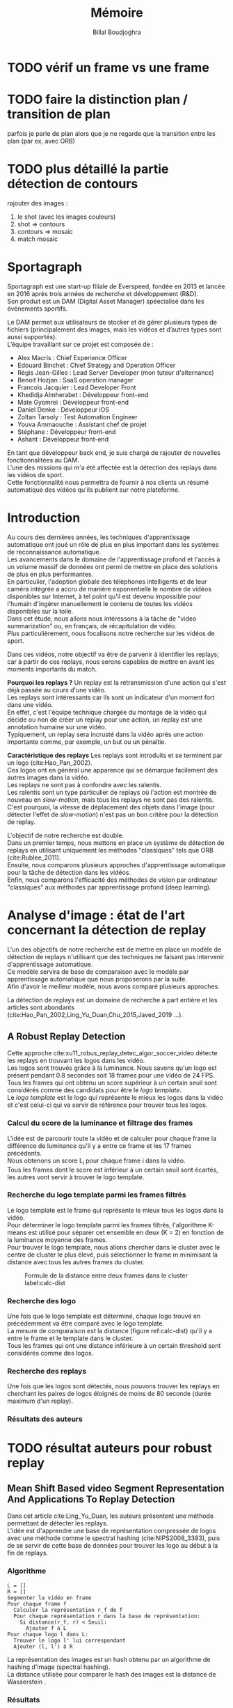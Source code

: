 #+TITLE:Mémoire
#+AUTHOR:Billal Boudjoghra
#+LATEX_HEADER: \setlength\parindent{0pt}
#+LATEX_HEADER: \setlength\parindent{0pt}
#+LATEX_HEADER: \usepackage{placeins}
#+LATEX_HEADER: \usepackage[francais]{babel}
#+LATEX_HEADER: \selectlanguage{francais}


#+OPTIONS: \n:t
#+LATEX: \newpage
* TODO vérif un frame vs une frame
* TODO faire la distinction plan / transition de plan
parfois je parle de plan alors que je ne regarde que la transition entre les plan (par ex, avec ORB)
* TODO plus détaillé la partie détection de contours
rajouter des images :
1) le shot (avec les images couleurs)
2) shot => contours
3) contours => mosaic
4) match mosaic
* Sportagraph
Sportagraph est une start-up filiale de Everspeed, fondée en 2013 et lancée en 2016 après trois années de recherche et développement (R&D).
Son produit est un DAM (Digital Asset Manager) spéecialisé dans les événements sportifs.

Le DAM permet aux utilisateurs de stocker et de gérer plusieurs types de fichiers (principalement des images, mais les vidéos et d’autres types sont aussi supportés). 
L’équipe travaillant sur ce projet est composée de :
+ Alex Macris : Chief Experience Officer
+ Edouard Binchet : Chief Strategy and Operation Officer
+ Régis Jean-Gilles : Lead Server Developer (mon tuteur d'alternance)
+ Benoit Hozjan : SaaS operation manager
+ Francois Jacquier : Lead Developer Front
+ Khedidja Almherabet : Développeur front-end
+ Mate Gyomrei : Développeur front-end
+ Daniel Denke : Développeur iOS
+ Zoltan Tarsoly : Test Automation Engineer
+ Youva Ammaouche : Assistant chef de projet
+ Stéphane : Développeur front-end
+ Ashant : Développeur front-end

En tant que développeur back end, je suis chargé de rajouter de nouvelles fonctionnalitées au DAM.
L'une des missions qui m'a été affectée est la détection des replays dans les vidéos de sport.
Cette fonctionnalité nous permettra de fournir à nos clients un résumé automatique des vidéos qu'ils publient sur notre plateforme.

#+LATEX: \newpage
* Introduction
Au cours des dernières années, les techniques d'apprentissage automatique ont joué un rôle de plus en plus important dans les systèmes de reconnaissance automatique.
Les avancements dans le domaine de l'apprentissage profond et l'accès à un volume massif de données ont permi de mettre en place des solutions de plus en plus performantes.
En particulier, l'adoption globale des téléphones intelligents et de leur caméra intégrée a accru de manière exponentielle le nombre de vidéos disponibles sur Internet, à tel point qu'il est devenu impossible pour l'humain d'ingérer manuellement le contenu de toutes les vidéos disponibles sur la toile.
Dans cet étude, nous allons nous intéressons à la tâche de "video summarization" ou, en français, de récapitulation de vidéo.
Plus particulièrement, nous focalisons notre recherche sur les vidéos de sport.

Dans ces vidéos, notre objectif va être de parvenir à identifier les replays; car à partir de ces replays, nous serons capables de mettre en avant les moments importants du match.

*Pourquoi les replays ?* Un replay est la retransmission d'une action qui s'est déjà passée au cours d'une vidéo.
Les replays sont intéressants car ils sont un indicateur d'un moment fort dans une vidéo.
En effet, c'est l'équipe technique chargée du montage de la vidéo qui décide ou non de créer un replay pour une action, un replay est une annotation humaine sur une vidéo.
Typiquement, un replay sera incrusté dans la vidéo après une action importante comme, par exemple, un but ou un pénaltie.

*Caractéristique des replays* Les replays sont introduits et se terminent par un logo (cite:Hao_Pan_2002).
Ces logos ont en général une apparence qui se démarque facilement des autres images dans la vidéo.
Les replays ne sont pas à confondre avec les ralentis.
Les ralentis sont un type particulier de replays où l'action est montrée de nouveau en /slow-motion/, mais tous les replays ne sont pas des ralentis.
C'est pourquoi, la vitesse de déplacement des objets dans l'image (pour détecter l'effet de /slow-motion/) n'est pas un bon critère pour la détection de replay.

L'objectif de notre recherche est double.
Dans un premier temps, nous mettons en place un système de détection de replays en utilisant uniquement les méthodes "classiques" tels que ORB (cite:Rublee_2011).
Ensuite, nous comparons plusieurs approches d'apprentissage automatique pour la tâche de détection dans les vidéos.
Enfin, nous comparons l'efficacité des méthodes de vision par ordinateur "classiques" aux méthodes par apprentissage profond (deep learning).

#+LATEX: \newpage
* Analyse d'image : état de l'art concernant la détection de replay
L'un des objectifs de notre recherche est de mettre en place un modèle de détection de replays n'utilisant que des techniques ne faisant pas intervenir d'apprentissage automatique.
Ce modèle servira de base de comparaison avec le modèle par apprentissage automatique que nous proposerons par la suite.
Afin d'avoir le meilleur modèle, nous avons comparé plusieurs approches.

La détection de replays est un domaine de recherche à part entière et les articles sont abondants (cite:Hao_Pan_2002,Ling_Yu_Duan,Chu_2015,Javed_2019 ...).

** A Robust Replay Detection
Cette approche cite:xu11_robus_replay_detec_algor_soccer_video détecte les replays en trouvant les logos dans les vidéo.
Les logos sont trouvés grâce à la luminance. Nous savons qu'un logo est présent pendant 0.8 secondes soit 18 frames pour une vidéo de 24 FPS.
Tous les frames qui ont obtenu un score supérieur à un certain seuil sont considérés comme des candidats pour être le /logo template/.
Le /logo template/ est le logo qui représente le mieux les logos dans la vidéo et c'est celui-ci qui va servir de référence pour trouver tous les logos.

*** Calcul du score de la luminance et filtrage des frames  
L'idée est de parcourir toute la vidéo et de calculer pour chaque frame la différence de luminance qu'il y a entre ce frame et les 17 frames précédents.
Nous obtenons un score L_i pour chaque frame i dans la vidéo.
Tous les frames dont le score est inférieur à un certain seuil sont écartés, les autres vont servir à trouver le logo template.

*** Recherche du logo template parmi les frames filtrés
Le logo template est le frame qui représente le mieux tous les logos dans la vidéo.
Pour déterminer le logo template parmi les frames filtrés, l'algorithme K-means est utilisé pour séparer cet ensemble en deux (K = 2) en fonction de la luminance moyenne des frames.
Pour trouver le logo template, nous allons chercher dans le cluster avec le centre de cluster le plus élevé, puis sélectionner le frame m minimisant la distance avec tous les autres frames du cluster.

#+CAPTION: Formule de la distance entre deux frames dans le cluster label:calc-dist
#+ATTR_LATEX: :width 10cm
[[file:robust_calc_dist.JPG]]


*** Recherche des logo
Une fois que le logo template est déterminé, chaque logo trouvé en précédemment va être comparé avec le logo template.
La mesure de comparaison est la distance (figure ref:calc-dist) qu'il y a entre le frame et le template dans le cluster.
Tous les frames qui ont une distance inférieure à un certain threshold sont considérés comme des logos.

*** Recherche des replays
Une fois que les logos sont détectés, nous pouvons trouver les replays en cherchant les paires de logos éloignés de moins de 80 seconde (durée maximum d'un replay).

*** Résultats des auteurs
* TODO résultat auteurs pour robust replay 



  
** Mean Shift Based video Segment Representation And Applications To Replay Detection
Dans cet article cite:Ling_Yu_Duan, les auteurs présentent une méthode permettant de détecter les replays.
L'idée est d'apprendre une base de représentation compressée de logos avec une méthode comme le spectral hashing (cite:NIPS2008_3383), puis de se servir de cette base de données pour trouver les logo au début à la fin de replays.
*** Algorithme
#+BEGIN_SRC
L = []
R = []
Segmenter la vidéo en frame
Pour chaque frame f
  Calculer la représentation r_f de f
  Pour chaque représentation r dans la base de représentation:
    Si distance(r_f, r) < Seuil:
      Ajouter f à L
Pour chaque logo l dans L:
  Trouver le logo l' lui correspondant
  Ajouter (l, l') à R
#+END_SRC
La représentation des images est un hash obtenu par un algorithme de hashing d'image (spectral hashing).
La distance utilisée pour comparer le hash des images est la distance de Wasserstein .


*** Résultats 
#+CAPTION: Performance sur la tâche de détection de replay :label:mean-shift-res
[[file:mean_shift_res.png]]
Les résultats obtenus par les auteurs sont présentés dans la Figure ref:mean-shift-res. 
Ceux-ci sont bons, mais l'ensemble de test n'est pas assez représentatif (seulement quatres vidéos).
Les avantages des représentations hashées pour les images sont les suivants :
- un hash est compacte (peu d'espace nécessaire pour les stocker)
- comparer des hash est rapide (comparer deux frames)
- chercher un hash dans une table de hachage est rapide (chercher un frame dans une base de données)
Pour ces raisons, cette approche est tout à fait adaptée à la reconnaissance de logo

#+LATEX: \newpage
* Apprentissage automatique : les bases théoriques
Dans notre recherche, nous allons aborder plusieurs types de réseaux d'apprentissage automatique.
Nous allons présenter dans cette partie les principes fondamentaux à la bonne compréhension de ces derniers.

** Réseaux de neurones récurrents (RNN)
Les RNN (Recurrent Neural Networks), ou réseaux de neurones récurrents (RNR) en français, sont capables de répéter leur couche cachée, en utilisant comme entrée la sortie de toutes les couches précédentes et de générer une sortie pour chaque couche. 
Cela va leur permettre de prendre en entrée des séquences et de retourner des séquences.
En effet, pour une entrée [e_1, e_2,..., e_n] et un initialiseur s_0, le RNN va répéter n fois sa couche cachée, de telle sorte à générer une sortie s_1 associée à la couche 1 et à l'entrée (e_1, s_0); puis il va générer une sortie s_2 associée à la couche 2 et à l'entrée (e_2, s_1), etc ...
Pour finir, nous aurons en sortie la séquence [s_1, s_2, ..., s_n].

Par exemple, appliqués à la génération de phrase, les RNN vont être capables de générer (mot par mot, ou n-gram par n-gram) des séquences de phrases de longueur arbitraire.

Pour apprendre un modèle, le RNN va avoir besoin d'un ensemble d'entraînement qui met en avant les propriétés qui nous intéressent dans le modèle.

La nature récursive de ces réseaux les rend particulièrement adaptés aux tâches de traitement du langage naturel ou pour traiter la temporalité.

** LSTM
Les LSTM (Long Short Term Memory) sont un type de RNN *à portes (gated RNN)*.
Ces portes vont permettre de stocker l'information apprise par le réseau à travers le temps. 
À la différence des RNN classiques, les LSTM sont capables d'oublier de l'information grâce à leur *leaky unit* afin d'éviter une explosion ou une disparition du gradient.
Par exemple, si nous voulons entraîner un LSTM pour qu'il puisse reconnaître une action courte dans une vidéo, ce dernier n'a pas besoin d'enregistrer toutes l'information acquise depuis le premier frame, il lui suffit de connaître un voisinage de quelques frames.
La puissance de ces réseaux à portes est que c'est le réseau qui va apprendre à décider quand vider son état interne.
Concrétement, cela va leur permettre de pouvoir capturer des dépendances à long terme de manière bien plus efficace que les RNN classiques.

** CNN
#+CAPTION: Opération de convolution label:convolution
#+ATTR_LATEX: :width 7cm
[[file:convolution.png]]
Les CNN (Convolutional Neural Networks), ou réseaux de neurones convolutifs (RNC) en français, sont un type de réseau de neurones qui utilisent la convolution au lieu de la multiplication matricielle dans au moins une de leurs couches.
La convolution est une opération qui prend en argument l'entrée (typiquement un vecteur représentant une donnée) et un *noyau* (les paramètres qui vont être appris par le CNN) et renvoie une *carte de caractéristiques* (feature map).
Le noyau est une matrice qui va parcourir l'entrée et appliquer l'opération de convolution. 
Pour parcourir l'entrée, celle-ci va être divisée en plusieurs matrices carrées de même taille que le noyau (par exemple 2x2 ou 6x6) en ajoutant si nécessaire du /padding/ et du /striding/.
La fonction de convolution a trois caractéristiques importantes : l'*intéraction parcimonieuse* ("sparse interaction"), le *partage de paramètres* et les *représentations équivariantes*.
La couche de convolution est généralement composée de la fonction de convolution suivie d'une fonction d'activation non linéaire (par exemple, ReLU ou tanh) et d'une d'une fonction de *pooling*.

*** Intéraction parcimonieuse
#+CAPTION: Intéraction parcimonieuse (en haut), intéraction non parcimonieuse (en bas) label:sparse-vs-dense
#+ATTR_LATEX: :width 8cm
[[file:sparse_vs_dense.png]]

À la différence des réseaux classiques où toutes les sorties intéragissent avec toutes les entrées, les réseaux à convolution ont des *intéractions parcimonieuses*. 
C'est à dire que la taille du noyau (donc de l'intéraction avec l'entrée), est plus petite que la taille de l'entrée.
Une image a une dimension en entrée de /c*l*w/ où /c/ est le nombre de canaux de l'image (un seul pour une image en noir et blanc, trois pour une image en couleur), l la largeur en pixel de l'image et w la longueur en pixel de l'image.
Une petite image couleur de dimension 100*100 aura 100*100*3 paramètres en entrée, ce qui provoque une explosion combinatoire avec les réseaux classiques qui n'ont pas d'intéraction parcimonieuse car il faudra une connection entre chaque paramètre d'entrée et une entrée du réseau.
Un réseau de convolution, quant à lui, aura un noyau d'une dizaine ou d'une centaine de pixel qui parcourt l'image à la recherche de caractéristiques significatives comme des contours.
Cela signifie que l'intéraction parcimonieuse permet aux CNN de stocker moins de paramètres que les autres types de réseau. 
Par conséquent, ils ont donc ont besoin de moins de mémoire (pour la même tâche) et ont une meilleure efficacité statistique.
C'est l'une des raisons faisant que les réseaux à convolution sont très efficaces pour le traitement d'image.

*** Partage de paramètres
Dans un réseau classique, un poid (un paramètre) est associé à chaque paramètre d'entrée et ne sert qu'une fois.
Tandis que dans un réseau convolutif, le noyau utilisé par une couche de convolution est le même sur toutes les matrices représentant l'entrée. 
Grâce à ce *partage des paramètres*, il n'y a que les poids du noyau à apprendre au lieu d'un poid pour chaque neurone d'entrée.
De plus, la taille du noyau est en général largement inférieure à celle de la couche d'entrée.

*** Représentations équivariantes
Une fonction est *équivariante* si, quand l'entrée change, la sortie change de la même manière.
En terme mathématique, cela signifique que si $y = f(x)$ alors $g(y) = g(f(x))$. 
Les réseaux convolutifs sont équivariants à la translation. 
Dans le cas de l'image, celà signifie que le déplacement des pixels n'a pas d'influence sur le réseau.

*** Pooling
#+CAPTION: Pooling & invariance label:pooling
#+ATTR_LATEX: :width 8cm 
[[file:pooling.png]]
La fonction de pooling va modifier la sortie de la couche de convolution.
Pour chaque valeur dans la carte des caractéristiques à la sortie de la convolution (après la fonction d'activation), la fonction de pooling va remplacer celle-ci en fonction de la valeur des cases voisines dans la carte.
Une fonction de pooling usuelle est max pooling, qui va renvoyer la plus grande valeur dans un voisinage rectangulaire.
L'utilité de la fonction de pooling est de rendre la représentation apprise par la couche de convolution *invariante* à de petites modifications sur l'entrée.
Par exemple, dans le cas de la reconnaissance d'image, le réseau ne va pas chercher dans l'image en entrée les informations au pixel près.
Si le réseau a appris à détecter les visages, il n'a pas besoin de retrouver l'emplacement des yeux au pixel près, une position approximative de ceux-ci lui suffira.
Une autre utilité du pooling est de réduire la taille de la sortie de la couche de convolution.
Nous pouvons voir le pooling comme un résumé de la carte des caractéristiques obtenue par convolution.

#+LATEX: \newpage
* Apprentissage profond : état de l'art pour la reconnaissance d'action dans les vidéos
Nous nous intéressons à l'état de l'art concernant la détection d'action dans les vidéos. 
En effet, la transition d'un logo s'effectue sur plusieurs frames consécutifs; il y a donc une composante temporelle à notre recherche, et nous pouvons considérer la transition d'un logo comme une action.

** Two-Stream Convolutional Networks for Action Recognition in Videos
Cet article est écrit par Karen Simonyan et Andrew Zisserman cite:DBLP:journals/corr/SimonyanZ14. Dans celui-ci, ils proposent de séparer la tâche de reconnaissance d'action dans les vidéos en deux parties : une composante spatiale et une composante temporelle.

La composante spatiale contient l'information concernant les objets dans la vidéo; tandis que la composante temporelle l'information sur les déplacements de ces objets et de la caméra.
A partir de ces observations, les auteurs proposent d'entraîner un classifieur spatial (Spatial stream ConvNet) et un classifieur temporel (Temporal stream ConvNet).

Ces classifieurs sont des réseaux de neurones convolutifs profonds.

*** Classifieur spatial
Ce réseau a une architecture de classifieur d'image classique. 
Il va permettre de donner un indice fort pour la prédiction, car certaines actions sont très liées à certains objets.
De plus, la recherche dans le domaine de la classification est un domaine à part entière; toutes les avancées dans le domaine augmenteront l'efficacité de ce classifieur.
Il n'est pas nécessaire d'apprendre ce réseau "from scratch" (de zéro), les approches par transfer learning sont efficaces.

*** Classifieur temporel
#+CAPTION: Flux optique label:optical-flow label:opt-flow
#+ATTR_LATEX: :width 12cm
[[file:optical_flow.png]]
L'innovation de l'article vient de l'introduction du classifieur temporel.

L'idée est de détecter le mouvement des objets dans la vidéo, car un mouvement est la représentation d'un objet dans le temps.
Les auteurs appellent leur approche "optical flow stacking" (empilement de flux optique).

Dans celle-ci, ils utilisent la méthode "optical flow" pour détecter le mouvement des objets entre des frames consécutifs.

Ils définissent aussi un hyperparamètre L qui définit la distance maximum entre deux frames pour laquel il faut calculer le flux optique.
Par exemple, si L=5, alors pour le frame t, il faudra calculer le flux entre le frame t et le frame t+1; entre t+1 et t+2; etc... jusqu'à t+4 et t+5.
Ainsi, des images représentant le flux optique entre les différents frames de la vidéo vont être générées.

Chacunes de ces images servira d'entrée au CNN (classifieur temporel).
*** Méthode d'évalutation et résultats obtenus
#+CAPTION: Résultats obtenus par l'approche Two-stream model label:two-stream-res
#+ATTR_LATEX: :width 13cm
[[file:two_stream_res.png]]

Le classifieur spatial est pré-entrainé avec ImageNet, tandis que le temporel est entraîné de zéro (car il n'y a pas de réseau déjà entraîné pour cette tâche).
Les dataset utilisés pour l'entraînement et l'évaluation sont UCF-101 et HMDB-51, contenant à eux deux près de 20000 vidéos annotées.

*Note* Pour calculer la classe d'un frame à l'instant t, les auteurs proposent deux méthodes :
- fusion par la moyenne (by averaging) : y_t = y_t_spatial + y_t_temporal / 2
- fusion par SVM (by SVM) : un SVM multiclasse linéaire est entrainé pour prédire la classe à partir du softmax des scores L2-normalisés.

Les résultats (figure ref:two-stream-res) montrent l'efficacité de leur méthode par rapport aux autres approches état de l'art.

Nous pouvons voir que leur approche two-stream avec fusion SVM est la plus efficace sur le dataset UCF-101, et qu'elle a aussi de bons résultats sur HMDB-51.

Ce qui est le plus intéressant dans cet article, c'est l'amélioration qu'apporte l'ajout de la composante temporelle.
En effet, le classifieur d'image simple (spatial) n'a que 73.0% (UCF-101) et 40.5% (HMBD-51), tandis que le classifieur qui prend en compte l'image et la temporalité (two-stream model) atteint *88.0%* et 59.4%; ce qui est une nette amélioration.

Cet article nous a renforcé dans l'hypothèse qu'il est nécessaire d'étudier une vidéo non pas comme une suite d'images indépendantes, mais comme une suite de séquence avec un lien entre chaque élément de la séquence. La temporalité a une très grande importance pour l'analyse de vidéos.

** Learning Spatiotemporal Features with 3D Convolutional Networks
Dans cet article cite:Tran_2015, les auteurs proposent une approche pour apprendre les caractéristiques spatio-temporelles dans les vidéos grâce à un réseau de neurones à convolution.

Ils font l'hypothèse qu'un réseau avec une couche de convolution 3D qui prend en entrée une séquence d'images est capable d'apprendre efficacement les mouvements des objets dans les vidéos.

L'objectif est d'apprendre des caractéristiques qui soient :
- génériques : c'est à dire la capacité à représenter différents types de vidéos
- compactes : afin de pouvoir stocker un grand nombre de ces caractéristiques
- efficace (computationnellement): pour traiter les vidéos en temps réel
- simples : afin de fonctionner même avec les modèles simples (comme un classifieur linéaire)

*** C3D: Convolution et pooling 3D
#+CAPTION: Convolution 2D sur une séquence d'images (gauche), convolution 3D sur une séquence d'images (droite) label:c3d-idea
[[file:c3d_idea.png]]
Les auteurs appellent leur approche C3D (3D ConvNet).
Comparé aux réseaux à convolution 2D, C3D est capable de modéliser plus efficacement l'information spatio-temporelle grâce à la convolution et au pooling sur trois dimensions.
La convolution 2D appliquée à une image produira en sortie une image, la convolution 2D appliquée à une suite d'images produira aussi une image.
C'est pourquoi les réseaux à convolution 2D perdent l'information temporelle après l'opération de convolution. La convolution 3D permet, elle, de préserver cette information.


*** Architecture et entraînement du réseau
#+CAPTION: Architecture C3D label:arch-c3d
#+ATTR_LATEX: :width 13cm
[[file:c3d_architecture.jpg]]
L'entrée de ce réseau est de dimension c * l * h * w où c est le nombre de canaux des images (3 pour la couleur, 1 pour les images en noir et blanc), l le nombre d'images dans les séquences, h la longueur et w la largeur en pixel des images.

L'architecture conseillée par les auteurs est 8 couches de convolution et 5 couches de pooling, ainsi que 2 couches complètement connectées et la fonction softmax pour la couche de sortie.
Le kernel recommandé par les auteurs est 3 * 3 * 3 avec un pas (stride) de 1 * 1 * 1 pour toutes les couches de convolution.
Toutes les couches de pooling sont max pooling avec une taille de kernel 2 * 2 * 2 (sauf pour la première qui est 1 * 2 * 2) avec un stride 2 * 2 * 2 (sauf pour la première qui a un stride de 1 * 2 * 2).
Pour finir avec l'architecture, les deux couches complètement connectées ont 4096 sorties.

Ce réseau va être entraîné de zéro par descente du gradient à partir de séquences d'images annotées.
Le taux d'apprentissage est de 0.003 et est divisé par 10 toutes les 4 epoch.
L'entraînement s'arrête après 16 epoch.

Après l'entraînement, le réseau peut être utilisé comme un extracteur de caractéristiques pour des tâches d'analyse vidéo.
Pour se faire, la vidéo va être découpée en des clips de 16 frames (avec 8 frames de chevauchement entre deux clips consécutifs).
Ensuite, chacun de ces clips va être passés au réseau et l'avant dernière couche complètement connectée (fc6) va contenir les caractéristiques du clip.

*Qu'est-ce que ce réseau apprend ?* Ce réseau apprend à se focaliser sur l'image des premiers frames, et à traquer leur déplacement dans les frames suivants.

*** Résultat pour la tâche de reconnaissance d'action
#+CAPTION: Résultats pour l'approche Learning Spatiotemporal Features with 3D Convolutional Networks (C3D) comparés à d'autres approches état de l'art label:c3d-res
#+ATTR_LATEX: :width 7cm
[[file:c3d_result.jpg]]
Ces résultats (figure ref:c3d-res) ont été obtenus par les auteurs pour la tâche de reconnaissance d'action sur le corpus de vidéo UCF101.
Nous voyons que l'approche par réseau à convolution 3D est la plus efficace.

*** Conclusion
Dans cet article, les auteurs ont adressé le problème de la temporalité dans les vidéos.
Ils ont montré qu'un réseau à convolution 3D est capable de modéliser l'information temporelle et spatiale simultanément, et donc d'obtenir de meilleurs résultats que les réseaux à convolution 2D sur plusieurs tâches d'analyse de vidéos.
De plus, cette approche est très élégante car elle fonctionne sans ajout artificiel de caractéristiques (comme le flux optique), c'est le réseau qui va se charger d'apprendre ce dont il a besoin pour apprendre la temporalité.

** Beyond Short Snippets: Deep Networks for Video Classification
Dans cet article cite:Joe_Yue_Hei_Ng_2015, les auteurs proposent d'utiliser une architecture hybride à base de CNN et de RNN (LSTM) pour l'analyse vidéo.
Leur objectif est d'apprendre des dépendances à long terme dans les vidéos, d'où l'utilisation d'un LSTM.
Les CNN sont des réseaux particulièrement efficaces pour analyser les frames des vidéos, c'est le CNN qui va se charger de la composante spatiale de la vidéo.
Les LSTM va servir à apprendre la composante temporelle.

*** Approche
L'objectif des auteurs est d'apprendre des dépendances à long terme dans les vidéos.
Les réseaux à convolution sont très efficaces pour l'analyse d'image; mais leur coût computationnel est très élevé.
C'est pourquoi, il n'est pas possible de se servir d'un CNN pour apprendre les dépendances à long terme; en effet, il faudrait que le réseau prenne en entrée toute la vidéo (ou bien une grande partie), ce qui n'est pas possible avec la puissance de calcul actuelle.
Les auteurs font l'hypothèse que tous les frames dans la vidéo ne sont pas utiles, et qu'il est judicieux de ne garder qu'un sous-ensemble des frames de la vidéo; ils proposent donc de ne traiter qu'un frame par seconde. L'intérêt de ne garder qu'un sous ensemble des images de la vidéo et qu'il va donc être possible de traiter la vidéo sur une plage temporelle plus large pour le même coût en calcul. 
Néanmoins, ne regarder qu'une seule image par seconde dans la vidéo ne préserve pas le déplacement des pixels entre l'instant t et l'instant t + 1 (en seconde) et donc l'information du mouvement des objets. 
Pour palier à ce problème, le flux optique (de la même manière que cite:DBLP:journals/corr/SimonyanZ14) est calculé entre les frames adjacents.
Ainsi, l'information temporelle et l'information spatialle sont préservées, tout en ne traitant qu'une seule image par seconde, ce qui réduit beaucoup le coût de calcul.
Pour apprendre les dépendances qu'il y a entre les frames, un LSTM est utilisé; celui-ci va traiter les vidéo comme des séquences d'images et va apprendre à prédire la classe de la vidéo en fonction de ces séquences.
*** Architecture
#+CAPTION: Architecture du LSTM label:arch-lstm
#+ATTR_LATEX: :width 8cm
[[file:cnn_lstm.PNG]]
Comme pour cite:DBLP:journals/corr/SimonyanZ14, un réseau à convolution va être utiliser pour extraire les caractéristiques visuelles de la vidéo. 
Les architectures utilisées pour ce réseau sont GoogLeNet et AlexNet. 

L'architecture proposée pour le LSTM est présentée en ref:arch-lstm. 
La sortie du CNN est processée par propagation avant à travers cinq couches de LSTM. 
La couche de sortie du LSTM est munie de la fonction softmax et prédit une classe à chaque étape.
Les paramètres du réseau à convolution et de la couche de sortie du LSTM sont partagés pour toutes les étapes.

*** Utilisation du flux optique
Le flux optique encode l'information des déplacements des objets dans la vidéo.
Comme pour l'approche cite:DBLP:journals/corr/SimonyanZ14, les images de flux vont être pré-calculées et servir lors de l'entrainement du CNN.

*** Résultat obtenu
#+CAPTION: Résultat obtenu pour l'approche combinant CNN et LSTM (LSTM with 30 Frame Unroll) label:cnn_lstm
#+ATTR_LATEX: :width 10cm
[[file:cnn_lstm_res.png]]
Les auteurs évaluent leur approche sur le dataset Sports-1M et UCF-101 sur la tâche de classification de vidéos. 
Nous pouvons voir que leur approche obtient les meilleurs résultats (88.6% contre 88.0% pour cite:DBLP:journals/corr/SimonyanZ14).
Ces résultats sont intéressants car à la différence des autres approches, celle-ci est capable de prédire une classe pour des morceaux de vidéos pouvant aller jusqu'à deux minutes (contre quelques secondes pour les autres). 
De plus, les meilleurs résultats sont là aussi obtenus en utilisant le flux optique, confirmant l'hypothèse faite par cite:DBLP:journals/corr/SimonyanZ14 que ce dernier est nécessaire pour le traitement des vidéos.

Dans notre cas, cette approche n'est pas la plus adaptée. En effet, nous souhaitons reconnaitre les logos dans les vidéos, or un logo ne dure pas plus longtemps que quelques secondes et les dépendances à long-terme que le LSTM va apprendre ne nous intéressent pas.
Néanmoins, une variante de celle-ci où le LSTM reçoit en entrée une séquence de frames consécutifs (et pas une séquence formée d'un frame par seconde) pourrait avoir de bons résultats pour la tâche de détection de logos.

#+LATEX: \newpage
* Les approches proposées
L'objectif de notre recherche est de détecter les replays dans les vidéos de sport

Pour détecter les replays, nous faisons les hypothèses suivantes :
- un replay a un logo de début (I)
- un replay a un logo de fin (II)
- les logos de début et de fin sont les mêmes (III)
- les logos ont une forme facilement reconnaissable qui se distingue des  autres images dans la vidéo (IV)
- un replay dure entre 2 et 90 secondes (V)

Nous proposons plusieurs approches permettant de détecter les logos de replay dans les vidéos de sport. 
En premier lieu, nous proposons deux approches n'utilisant que des algorithmes d'analyse d'images classiques (flouttage, filtre de Canny, ORB, ...) :
- la première se sert de l'algorithme ORB (cite:Rublee_2011) et de l'algorithme K-Means
- la seconde utilise la détection de contours pour trouver les images avec des contours similaires dans la vidéo
Ensuite, nous présentons deux approches par apprentissage profond :
- la première utilise un réseau à convolution 3D sur une séquence d'images (similaire à cite:Tran_2015)
- la seconde utilise un réseau à convolution 2D sur des images représentant le flux optique des objets dans la vidéo

** Détection des plans
Les approches que nous proposons itérent sur tous les frames de la vidéo, à la recherche des logo pouvant se trouver au début et à la fin des replays.
Si nous faisons l'hypothèse qu'un replay entraînera toujours un changement de plan, alors au lieu de rechercher les logos parmi tous les frames de la vidéo, nous pouvons réduire la recherche à tous les frames qui sont entre deux plans.

C'est pourquoi nous allons chercher une méthode permettant de détecter les changements de plan dans les vidéos.

*** Online, Simultaneous Shot Boundary Detection And Key Frame Extraction For Sports Videos Using Rank Tracing
Cette méthode est proposée par W. Abd-Almageed en 2008 cite:Abd_Almageed_2008.

Chaque frame est converti en HSV et les histogrammes H, S et V sont calculés.
Un vecteur est formé pour chaque frame à partir de ces histogrammes.
Ensuite, une matrice M de dimension N * L, représentant une fenêtre de N frames va être formée à partir de ces vecteurs, où L est la taille des histogrammes et N la taille de la fenêtre.

L'algorithme SVD (singular value decomposition) va être appliqué sur M.  $M = UWV$, où W est la matrice de valeurs singulières.

Les diagonales de la matrice W comportent des poids S ordonnés de manière décroissante.
Le premier poid S_1 est le poid maximal. Ces poids représentent l'information contenue dans le vecteur V.

Nous allons assigner un rang à la matrice M,  ce rang va être égal au nombre d'éléments s dans S tel que s/S1 > threshold. Le rang va être calculé pour chaque fenêtre de frames dans la vidéo.

Si le rang d'une fenêtre est plus que grand que le rang de la fenêtre avant elle, alors le contenu visuel de la fenêtre est différent de la fenêtre précédente.
À l'inverse, si le rang est inférieure à la fenêtre précédente, alors le contenu visuel se stabilise. S'il est de 1, alors c'est stable.

Le début d'un frame est celui qui maximise le rang parmi les fenêtres environnantes.

Cette méthode pour trouver les plans dans une vidéo est très efficace, et nous servira tout au long de la suite de notre recherche.

En effet, avant de segmenter la vidéo en plan, nous comparions  N frames , où N peut être aussi grand que 400000 (pour des vidéos de 120 minutes à 60 fps).
Il est impensable d’utiliser un algorithme en O(N²), par exemple en comparant tous les frames entre eux, avec un N aussi grand.

Après avoir segmenter la vidéo en plan, nous obtenons un N’ au alentours de 2000 pour une vidéo de 120 minutes à 60 fps. 
Nous pouvons donc nous permettre d’utiliser des algorithmes plus complexes que sans la segmentation en plan.
De plus, la segmentation en plan réduit le champs de recherche des frames logo, et donc le nombre de faux positifs.

** Analyse d'image - Première approche : ORB
Dans cette approche, nous cherchons à reconnaître les logos dans les vidéo.
Pour ce faire, nous optons pour une approche de clustering. 
L'idée est de séparer la vidéo en deux groupes : un groupe pour les frames logo, et un autre groupe pour les frames non-logo.

Il existe plusieurs manières de représenter une image, par exemple :
- une matrice w * l * c où c est le nombre de canal (3 pour une image couleur, 1 pour une image en noir et blanc), w et l la largeur et la longueur (resp.) de l'image en pixel
- un histogramme des couleurs RGB
- un histogramme HSV
Néanmoins, aucune de ces méthodes ne permet de vectoriser l'image de tel sorte qu'un algorithme comme K-Means obtienne de bons résultats, ces caractéristiques ne sont pas assez discriminantes.

De plus dans notre cas, nous souhaitons regrouper non pas des frames (images) mais des plans (séquence d'images).

OpenCV implémente l'algorithme KMeans. Celui-ci permet de regrouper les objets similaires en fonction de leurs caractéristiques. 
Dans notre cas, il va nous permettre de créer deux groupes d'images : logo / non logo.
L'avantage de KMeans est qu'il est est très rapide et assez efficace dans la plupart des cas.
C'est l'un des algorithmes de clusterisation les plus utilisés.

Pour fonctionner, KMeans a besoin que les objets que l'on souhaite séparer en groupe soit sous forme de vecteurs et que ces vecteurs soient discriminants. C'est à dire qu'un frame logo ne doit pas être proche dans l'espace d'un frame non-logo.

Dans cette partie, nous utilisons l'algorithme ORB pour extraire des caractéristiques à partir pour chaque plan dans la vidéo.

*** Première expérimentation : 1 frame par shot
#+CAPTION: Caractéristiques extraites par ORB (en vert), pour une seule image par plan
#+ATTR_LATEX: :width 8cm
[[file:orb_simple_res.JPG]]

Ici, nous ne récupérons les caractéristiques que d'une seule image par plan.

L'algorithme est le suivant :
#+BEGIN_SRC
- Récupérer le frame à la fin de chaque shot
  - nous obtenons |S| frame
- Pour chaque frame, calculer ses features (orb ou akaze)
  - Nous obtenons |S| vecteurs
- Utiliser KMeans avec K=2 pour séparer les vecteurs en deux groupes
  - le groupe le plus petit est le groupe des logo
#+END_SRC

*** Deuxième expérimentation : 1 fenêtre de frame par shot:
#+CAPTION: Caractéristiques extraites par ORB (en vert) pour un plan (aggrégat des caractéristiques de chaque image dans le plan) label:orb-window
#+ATTR_LATEX: :width 8cm
file:akaze_window_res.jpg
L'approche précédente ne récupère qu'une seule image par plan. 
Or, les logos sont présents sur plusieurs frames consécutifs. 
Dans cette approche, nous récupérons plusieurs images consécutives pour chaque plan, et nous extrayons les caractéristiques pour chaque frame (voir figure ref:orb-window).

L'algorithme est le suivant :
#+BEGIN_SRC
- Récupérer W frames pour chaque shot, les regrouper en une fenêtre
  - nous obtenons |S| fenêtres de dimension W, où W est le nombre de frame
- Pour chaque fenêtre, calculer les features de chacun de ses frames (ORB)
  - Nous obtenons un vecteur de dimension |S*W|
- Utiliser KMeans avec K=2 pour séparer les vecteurs en deux groupes
  - le groupe le plus petit est le groupe des logo
#+END_SRC

** Analyse d'image - Seconde approche : matching de contours
Dans cette approche, nous allons chercher les frames qui ont des formes en commun dans la vidéo.
En effet, d'après l'hypothèse III, il est fort probable que si un frame à l'instant t a beaucoup de formes en commun avec un frame à l'instant t', avec $2 < t' - t < 90$ (hypothèse V), alors il y a un logo à l'instant t et un logo à l'instant t', et un replay entre t et t'.

Dans cette méthode, nous utilisons là aussi le découpage en plan (cite:Abd_Almageed_2008) pour réduire la zone de recherche des logos de début et de fin des replays.

L'idée est de chercher, pour chaque plan, si il existe un autre plan dans son voisinage tel qu'ils ont des contours en commun dans plusieurs de leurs frames.


*** Mosaique de plan
#+CAPTION: ET binaire (en bas) appliqué à une mosaique de plan à l'instant t (à gauche) et à une mosaique de plan à l'instant t' (à droite) label:mosaic
#+ATTR_LATEX: :width 16cm
[[file:mosaique_add.png]]
Pour des raisons d'optimisation, il n'est pas viable de comparer chaque frame de chaque plan avec chaque frame des plans voisins.

C'est pourquoi, pour chaque shot deux images sont générées.

Chaque image est de dimension I * I * width * height où I est le nombre de frames dans le shot.

Ces images sont des matrices d'images qui vont permettre de comparer rapidement deux shot.
La première matrice a un décalage d'un frame par ligne, la seconde n'a pas de décalage.

Pour comparer deux shot (figure ref:mosaic), il suffit d’appliquer un ET binaire entre les matrices des mosaiques, puis de calculer la longueur des contours dans cette matrice (les images sont des matrices).

*** Algorithme
#+BEGIN_SRC
- Pré traitement sur les shots
  1. Redimensionner
  2. Cropper
  3. Supprimer le background (s’étendre la dessus)
  4. Détecter le contour (Canny Edge Detection)
  5. Génération des mosaiques
- Pour chaque mosaique de plan S_A :
  - Pour chaque mosaique de plan S_B après S_A :
    1. Contour_commun = C_A & C_B
    2. Contours_diff = Détection du contour de Contour_commun (cv2.findContours)
    3. Résultat = Ne garder que les contours qui sont assez longs (|contours| > K)
    4. Si Résultat > Seuil : alors S_A et S_B sont des logos potentiels
- Pour chaque logo potentiel LP :
  1. Le comparer avec les autres logo L’ (même procédure qu’en 2)
  2. Si au moins 2 logo L’  match, alors LP est un logo
- Trouver les replays grâce aux logos
#+END_SRC

Notre algorithme est sensible au plan fixe et aux images avec beaucoup de bruits (ces images ont beaucoup de contours détectés par l’algorithme de détection de contours).
Beaucoup de ces faux-positifs peuvent être filtrer lors du pré-traitement sur les plans, notamment en rajoutant du blur ou en supprimant le background, néanmoins, nous ne sommes pas parvenus à filtrer 100% des faux-positifs.

** Apprentissage profond - Première approche : convolution 3D
Dans cette approche, nous allons implémenter une méthode similaire à cite:Tran_2015.
L'idée va être d'entrainer un réseau à convolution avec une couche de convolution 3D.
Cette couche va prendre en entrée une séquence d'images et va prédire une classe logo ou non-logo. 
Pour réduire la zone de recherche, seulement les séquences d'images entre deux plans (détectées avec cite:Abd_Almageed_2008) seront traitées.
Lors de l'entrainement, le réseau va apprendre à partir de séquences d'images labellisées (logo/non-logo).
Comme pour cite:Tran_2015, nous pensons que la convolution 3D va permettre au réseau d'apprendre l'apparence des logos mais aussi leur animation dans la vidéo.
** Apprentissage profond - Première approche : classifieur de flux optique
Dans cette approche, nous allons entraîner un classifieur d'image de flux optique.
Là aussi, nous n'allons traiter que les frames qui sont entre deux plans (cite:Abd_Almageed_2008).
Pour chaque séquence d'images comprise entre deux plans, le flux optique va être calculé pour celle-ci (entre l'image au début de la séquence et l'image à la fin de la séquence) puis une image va être générée.
Le réseau va apprendre à classifier les séquences en logo/non-logo à partir de ces images de flux optique.
#+LATEX: \newpage
*** Obtention des images de flux optiques
Pour obtenir les images de flux optiques, nous allons utiliser notre algorithme de détection de logo par matching de contours.
Celui-ci va détecter les plans contenant les logos, chaque plan contiendra plusieurs images de logos se mouvant dans la vidéo.
Pour calculer le flux optique dans le plan, nous allons calculer le flux optique deux à deux des images consécutives dans le plan, puis faire la somme de tous les vecteurs de flux optiques. Ainsi, nous obtiendrons un seul vecteur représentant le déplacement des objets dans le plan.
**** todo img flux optique deux a deux 


* Collecte des données & entraînement
** Datasets
L'objectif de la collecte de données est d'obtenir les ensembles de données suivants :
- Dataset non logo
- Dataset logo

** Collecte des données
L'approche par matching de contours convient tout à fait pour former notre ensemble de données de logo.

En effet, elle est :
- rapide : une vidéo au format 100x100 de 200000 frames va être traîtée en moins de cinq minutes, et en moyenne une cinquentaine de logos (séquence d'images pendant laquelle un logo apparaît) sont extraits par vidéo
- précise : il est possible de modifier les paramètres pour que l'algorithme ne renvoie presque pas de faux-positifs (>1%)

** Architecture du scrapper
#+CAPTION: Architecture proposé pour le scrapper de logos
#+ATTR_LATEX: :width 15cm
[[file:arch_scrap.png]]
Nous voulons une architecture de scrapping qui soit distribuée.
En effet, le traitement d'une vidéo prend en moyenne cinq minutes, il est donc nécessaire de pouvoir traiter plusieurs vidéos en même temps.
Pour cela, nous allons créer un cluster Kubernetes qui répartira la charge de travail sur plusieurs machines.
Typiquement, nous utiliserons une solution type GCP (Google Cloud Platform) ou AWS (Amazon Web Services) pour l'infrastructure.

#+LATEX: \newpage
* Comparaison des approches
Dans cette partie, nous allons évaluer chaque approche sur le même ensemble d'évalutation.
Puis nous allons comparer les résultats obtenus et enfin nous allons conclure sur l'efficacité des différences approches.

** Procédure d'évaluation
L'ensemble d'évaluation est le suivant : une vidéo de ligue 1 de 150k frames, une vidéo de ligue 1 de 80k frames, une vidéo de liga et enfin une vidéo de premier league.
Dans toutes les expérimentations, la vidéo est découpée en plans (plan).
Soit S l'ensemble des plans.

** Résultats pour ORB
#+CAPTION: Résultats obtenus pour le clustering avec les caractéristiques extraites par ORB label:orb-res
#+ATTR_LATEX: :width 15cm
[[file:res_orb.png]]

Les résultats (ref:orb-res) sont mauvais sur toutes les vidéos.
Le gros inconvénient de ces méthodes est le caractère arbitraire de la sélection du groupe de logo après le clustering.
En effet, nous faisons l'hypothèse qu'il y aura toujours plus de non-logo que de logo, ce qui n'est pas toujours vrai.
De plus, l'algorithme d'extraction de caractéristiques ne marche pas toujours très bien, ce qui fausse évidemment le clustering par la suite.

Néanmoins, il est intéressant de remarquer que les résultats avec la fenêtre de frame sont toujours meilleurs que les résultats avec un seul frame.
** Résultats pour la détection par luminance
#+CAPTON: Résultats obtenus avec l'approche Robust Replay Detection 
#+ATTR_LATEX: :width 15cm
[[file:robust_res.JPG]]
Après avoir implémenté la méthode de détection par luminance (cite:xu11_robus_replay_detec_algor_soccer_video), nous avons constaté que celle-ci n'est pas efficace et ne fonctionne pas sur notre ensemble d'évaluation.
Cette approche est trop dépendante de la luminance et elle ne parvient pas à détecter les logos peu lumineux.
De plus, les bases mathématiques (notamment la manière de choisir le cluster et la mesure de distance) sont quelque peu douteuses.
Enfin, celle-ci dépend trop du paramètre "seuil de luminance" affectant les logos détectés.
Le seuil de luminance fournis par les auteurs ne produit pas de bons résultats sur toutes les vidéos.
Nous n'avons pas réussi à trouver une valeur pour le seuil de luminance qui obtienne universellemnt de bons résultats.
Un seuil à 100000 détecte les logos de Ligue 1 mais pas les logos de Liga.
Un seuil de 75000 détecte les logos de Liga et de Ligue 1, mais laisse passer trop de faux positifs.
Les logos de Premier League quant à eux ne sont pas tous détectés avec un seuil à 50000, alors que ce seuil accepte un grand nombre de faux positifs.

Pour conclure, cette approche n'est pas celle qui va nous permettre de mettre en place un système de détection de replays robuste et efficace.

** Résultats pour l'approche par matching de contours
#+CAPTION: Résultats obtenus label:res-match-contour
#+ATTR_LATEX: :width 17cm
[[file:res_match_contour.png]]
Les résultats obtenus sont présentés en ref:res-match-contour.

Après avoir fait plusieurs essais avec des paramètres différents à chaque fois, nous ne sommes pas parvenus à trouver une combinaison telle qu'il n'y ait aucun faux positif et aucun faux négatif.
Néanmoins, si le seuil d'acceptance des logos est assez élevé, l'algorithme ne retourne aucun faux positif. 
Ceci nous servira par la suite pour obtenir des séquences d'images logo dans les vidéos.

Concernant le temps d’exécution, celui-ci est relié presque entièrement à la taille de la vidéo donnée en entrée, ainsi qu’à la taille des mosaiques.

Les limitations de notre méthode sont les suivantes :
- Dans certaines vidéos, il n’y a pas de logo pour les replays (simple fondu)
- Dans certaines vidéos, les logo de début et fin de replay ne sont pas les mêmes.
- Dans certains vidéos, il y a des logo au début des replays, mais pas de logo à la fin des replays (un simple fondu remplace le logo).

Cette méthode présente les avantages suivants :
- elle est rapide
- très peu de faux positifs
Néanmoins, elle n'est pas adaptative. 
En effet, elle n'est pas capable de détecter les replays si le logo n'est pas le même au début qu'à la fin; car elle n'apprend pas ce qu'est un logo, elle sait juste trouver les images avec des contours similaires.

Puisque cette méthode est rapide et ne renvoie presque pas de faux positifs, elle nous servira par la suite pour créer un ensemble de données d'image avec des logo de replay.

Cette méthode servira aussi de /baseline/ pour évaluer l'efficacité des modèles par apprentissage profond.


#+LATEX: \newpage
* Appendice
+ Clustering : procédé permettant de regrouper des éléments
+ Histogramme : représentation d'une image en fonction de ses canaux de couleurs (rouge, vert, bleu)
+ Frame : une image à l'instant t d'une vidéo
+ Shot : un plan
+ FPS : frame per second / image par seconde
+ Cropper : sélectionner une partie continue des pixels l'image
+ RNN : Recurrent Neural Networks, ou réseaux de neurones récurrents (RNR) en français
+ CNN : Convolutional Neural Network, réseaux de neurones convolutifs (RNC) en français
+ LSTM : Long Short Term Memory

#+LATEX: \newpage
* Table des figures
ref:calc-dist Xu, W., & Yi, Y., A robust replay detection algorithm for soccer video, IEEE Signal Processing Letters, 18(9), 509–512 (2011).  http://dx.doi.org/10.1109/lsp.2011.2161287. Equation (4)

ref:mean-shift-res Duan, L., Xu, M., Tian, Q., & Xu, C., Mean shift based video segment representation and applications to replay detection, 2004 IEEE International Conference on Acoustics, Speech, and Signal Processing, (),  ().  http://dx.doi.org/10.1109/icassp.2004.1327209. Table 1

ref:sparse-vs-dense Goodfellow, I., Bengio, Y., & Courville, A., Deep Learning (2016), : MIT Press. cite:Goodfellow-et-al-2016 Figure 9.2

ref:optical-flow Simonyan, K., & Zisserman, A., Two-stream convolutional networks for action recognition in videos, CoRR, abs/1406.2199(),  (2014). Figure 2

ref:c3d-res Tran, D., Bourdev, L., Fergus, R., Torresani, L., & Paluri, M., Learning spatiotemporal features with 3d convolutional networks, 2015 IEEE International Conference on Computer Vision (ICCV), (),  (2015).  http://dx.doi.org/10.1109/iccv.2015.510. Table 3

ref:opt-flow Simonyan, K., & Zisserman, A., Two-stream convolutional networks for action recognition in videos, CoRR, abs/1406.2199(),  (2014). Figure 2

ref:two-stream-res Simonyan, K., & Zisserman, A., Two-stream convolutional networks for action recognition in videos, CoRR, abs/1406.2199(),  (2014). Table 4

ref:arch-c3d Tran, D., Bourdev, L., Fergus, R., Torresani, L., & Paluri, M., Learning spatiotemporal features with 3d convolutional networks, 2015 IEEE International Conference on Computer Vision (ICCV), (),  (2015).  http://dx.doi.org/10.1109/iccv.2015.510. Figure 3

ref:arch-lstm Ng, J. Y., Hausknecht, M., Vijayanarasimhan, S., Vinyals, O., Monga, R., & Toderici, G., Beyond short snippets: deep networks for video classification, 2015 IEEE Conference on Computer Vision and Pattern Recognition (CVPR), (),  (2015).  http://dx.doi.org/10.1109/cvpr.2015.7299101. Figure 4

ref:convolution Goodfellow, I., Bengio, Y., & Courville, A., Deep Learning (2016), : MIT Press. Chapitre 9. Figure 9.1

ref:pooling Goodfellow, I., Bengio, Y., & Courville, A., Deep Learning (2016), : MIT Press. Chapitre 9. Figure 9.9

ref:c3d-idea Tran, D., Bourdev, L., Fergus, R., Torresani, L., & Paluri, M., Learning spatiotemporal features with 3d convolutional networks, 2015 IEEE International Conference on Computer Vision (ICCV), (),  (2015).  http://dx.doi.org/10.1109/iccv.2015.510. Figure 1

ref:cnn_lstm Ng, J. Y., Hausknecht, M., Vijayanarasimhan, S., Vinyals, O., Monga, R., & Toderici, G., Beyond short snippets: deep networks for video classification, 2015 IEEE Conference on Computer Vision and Pattern Recognition (CVPR), (),  (2015).  http://dx.doi.org/10.1109/cvpr.2015.7299101. Table 7
bibliographystyle:unsrt
bibliography:summary.bib
